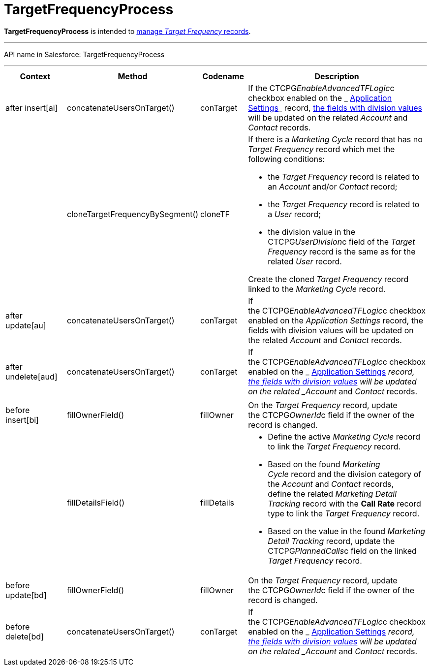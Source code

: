 = TargetFrequencyProcess

*TargetFrequencyProcess* is intended to
 xref:admin-guide/targeting-and-marketing-cycles-management/index[manage _Target
Frequency_ records].

'''''

API name in Salesforce: TargetFrequencyProcess

'''''

[width="100%",cols="25%,25%,25%,25%",]
|===
|*Context* |*Method* |*Codename* |*Description*

|after insert[ai]  |concatenateUsersOnTarget() |conTarget
|If the CTCPG__EnableAdvancedTFLogic__c checkbox enabled on the
_ xref:application-settings.html[Application Settings]_ record,
 xref:admin-guide/targeting-and-marketing-cycles-management/add-a-new-division[the fields with division values] will be
updated on the related _Account_ and _Contact_ records.

| a|
cloneTargetFrequencyBySegment()



|cloneTF a|
If there is a _Marketing Cycle_ record that has no _Target Frequency_
record which met the following conditions:

* the _Target Frequency_ record is related to an _Account_ and/or
_Contact_ record;
* the _Target Frequency_ record is related to a _User_ record;
* the division value in the CTCPG__UserDivision__c field of the
_Target Frequency_ record is the same as for the related _User_ record.



Create the cloned _Target Frequency_ record linked to the _Marketing
Cycle_ record.

|after update[au]  |concatenateUsersOnTarget() |conTarget
|If the CTCPG__EnableAdvancedTFLogic__c checkbox enabled on
the _Application Settings_ record, the fields with division values will
be updated on the related _Account_ and _Contact_ records.

|after undelete[aud]   |concatenateUsersOnTarget()
|conTarget |If the CTCPG__EnableAdvancedTFLogic__c checkbox
enabled on the _ xref:application-settings.html[Application
Settings]_ record,  xref:admin-guide/targeting-and-marketing-cycles-management/add-a-new-division[the fields with division
values] will be updated on the related _Account_ and _Contact_ records. 

| | | |

|before insert[bi] |fillOwnerField()  |fillOwner |On
the _Target Frequency_ record, update
the CTCPG__OwnerId__c field if the owner of the record is
changed. 

| |fillDetailsField() |fillDetails a|
* Define the active _Marketing Cycle_ record to link the _Target
Frequency_ record. 

* Based on the found _Marketing Cycle_ record and the division category
of the _Account_ and _Contact_ records, define the related _Marketing
Detail Tracking_ record with the *Call Rate* record type to link
the _Target Frequency_ record.

* Based on the value in the found _Marketing Detail Tracking_ record,
update the CTCPG__PlannedCalls__c field on the linked _Target
Frequency_ record.

|before update[bd]  |fillOwnerField() |fillOwner |On
the _Target Frequency_ record, update
the CTCPG__OwnerId__c field if the owner of the record is
changed. 

|before delete[bd]  |concatenateUsersOnTarget() |conTarget
|If the CTCPG__EnableAdvancedTFLogic__c checkbox enabled on
the _ xref:application-settings.html[Application
Settings]_ record,  xref:admin-guide/targeting-and-marketing-cycles-management/add-a-new-division[the fields with division
values] will be updated on the
related _Account_ and _Contact_ records.
|===


